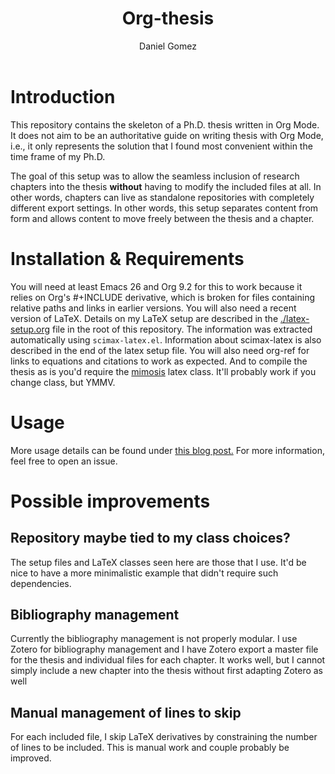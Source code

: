 #+TITLE: Org-thesis
#+AUTHOR: Daniel Gomez

* Introduction

This repository contains the skeleton of a Ph.D. thesis written in Org Mode. It does not aim to be an authoritative guide on writing thesis with Org Mode, i.e.,  it only represents the solution that I found most convenient within the time frame of my Ph.D.

The goal of this setup was to allow the seamless inclusion of research chapters into the thesis *without* having to modify the included files at all. In other words, chapters can live as standalone repositories with completely different export settings. In other words, this setup separates content from form and allows content to move freely between the thesis and a chapter.

* Installation & Requirements

You will need at least Emacs 26 and Org 9.2 for this to work because it relies on Org's #+INCLUDE derivative, which is broken for files containing relative paths and links in earlier versions. You will also need a recent version of LaTeX. Details on my LaTeX setup are described in the [[./latex-setup.org]] file in the root of this repository. The information was extracted automatically using =scimax-latex.el=. Information about scimax-latex is also described in the end of the latex setup file.
You will also need org-ref for links to equations and citations to work as expected.
And to compile the thesis as is you'd require the [[https://github.com/Pseudomanifold/latex-mimosis][mimosis]] latex class. It'll probably work if  you change class, but YMMV.

* Usage

More usage details can be found under [[https://write.as/dani/writing-a-phd-thesis-with-org-mode][this blog post.]] For more information, feel free to open an issue.

* Possible improvements

** Repository maybe tied to my class choices?

The setup files and LaTeX classes seen here are those that I use. It'd be nice to have a more minimalistic example that didn't require such dependencies.

** Bibliography management

Currently the bibliography management is not properly modular. I use Zotero for bibliography management and I have Zotero export a master file for the thesis and individual files for each chapter. It works well, but I cannot simply include a new chapter into the thesis without first adapting Zotero as well

** Manual management of lines to skip

For each included file, I skip LaTeX derivatives by constraining the number of lines to be included. This is manual work and couple probably be improved.
